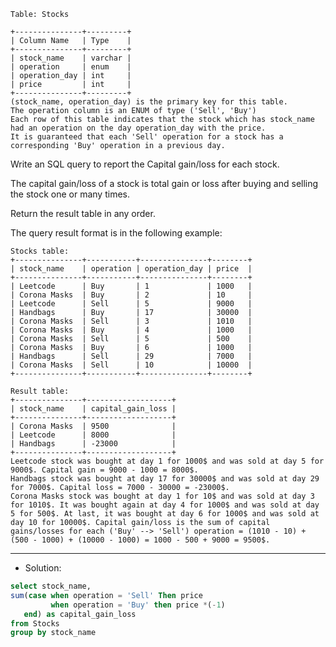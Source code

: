 
#+BEGIN_EXAMPLE
Table: Stocks

+---------------+---------+
| Column Name   | Type    |
+---------------+---------+
| stock_name    | varchar |
| operation     | enum    |
| operation_day | int     |
| price         | int     |
+---------------+---------+
(stock_name, operation_day) is the primary key for this table.
The operation column is an ENUM of type ('Sell', 'Buy')
Each row of this table indicates that the stock which has stock_name had an operation on the day operation_day with the price.
It is guaranteed that each 'Sell' operation for a stock has a corresponding 'Buy' operation in a previous day.
#+END_EXAMPLE

Write an SQL query to report the Capital gain/loss for each stock.

The capital gain/loss of a stock is total gain or loss after buying and selling the stock one or many times.

Return the result table in any order.

The query result format is in the following example:
#+BEGIN_EXAMPLE
Stocks table:
+---------------+-----------+---------------+--------+
| stock_name    | operation | operation_day | price  |
+---------------+-----------+---------------+--------+
| Leetcode      | Buy       | 1             | 1000   |
| Corona Masks  | Buy       | 2             | 10     |
| Leetcode      | Sell      | 5             | 9000   |
| Handbags      | Buy       | 17            | 30000  |
| Corona Masks  | Sell      | 3             | 1010   |
| Corona Masks  | Buy       | 4             | 1000   |
| Corona Masks  | Sell      | 5             | 500    |
| Corona Masks  | Buy       | 6             | 1000   |
| Handbags      | Sell      | 29            | 7000   |
| Corona Masks  | Sell      | 10            | 10000  |
+---------------+-----------+---------------+--------+

Result table:
+---------------+-------------------+
| stock_name    | capital_gain_loss |
+---------------+-------------------+
| Corona Masks  | 9500              |
| Leetcode      | 8000              |
| Handbags      | -23000            |
+---------------+-------------------+
Leetcode stock was bought at day 1 for 1000$ and was sold at day 5 for 9000$. Capital gain = 9000 - 1000 = 8000$.
Handbags stock was bought at day 17 for 30000$ and was sold at day 29 for 7000$. Capital loss = 7000 - 30000 = -23000$.
Corona Masks stock was bought at day 1 for 10$ and was sold at day 3 for 1010$. It was bought again at day 4 for 1000$ and was sold at day 5 for 500$. At last, it was bought at day 6 for 1000$ and was sold at day 10 for 10000$. Capital gain/loss is the sum of capital gains/losses for each ('Buy' --> 'Sell') operation = (1010 - 10) + (500 - 1000) + (10000 - 1000) = 1000 - 500 + 9000 = 9500$.
#+END_EXAMPLE

---------------------------------------------------------------------
- Solution:
#+BEGIN_SRC sql
select stock_name,
sum(case when operation = 'Sell' Then price
         when operation = 'Buy' then price *(-1)
   end) as capital_gain_loss
from Stocks
group by stock_name
#+END_SRC
